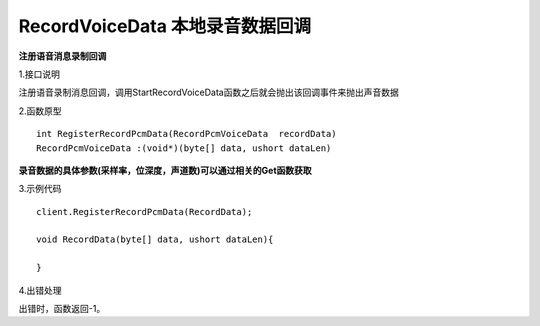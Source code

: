 RecordVoiceData 本地录音数据回调
===============================

**注册语音消息录制回调**

1.接口说明

注册语音录制消息回调，调用StartRecordVoiceData函数之后就会抛出该回调事件来抛出声音数据

2.函数原型
::
    int RegisterRecordPcmData(RecordPcmVoiceData  recordData)
    RecordPcmVoiceData :(void*)(byte[] data, ushort dataLen)

**录音数据的具体参数(采样率，位深度，声道数)可以通过相关的Get函数获取**

3.示例代码
::
    client.RegisterRecordPcmData(RecordData);
    
    void RecordData(byte[] data, ushort dataLen){

    }    

4.出错处理

出错时，函数返回-1。
